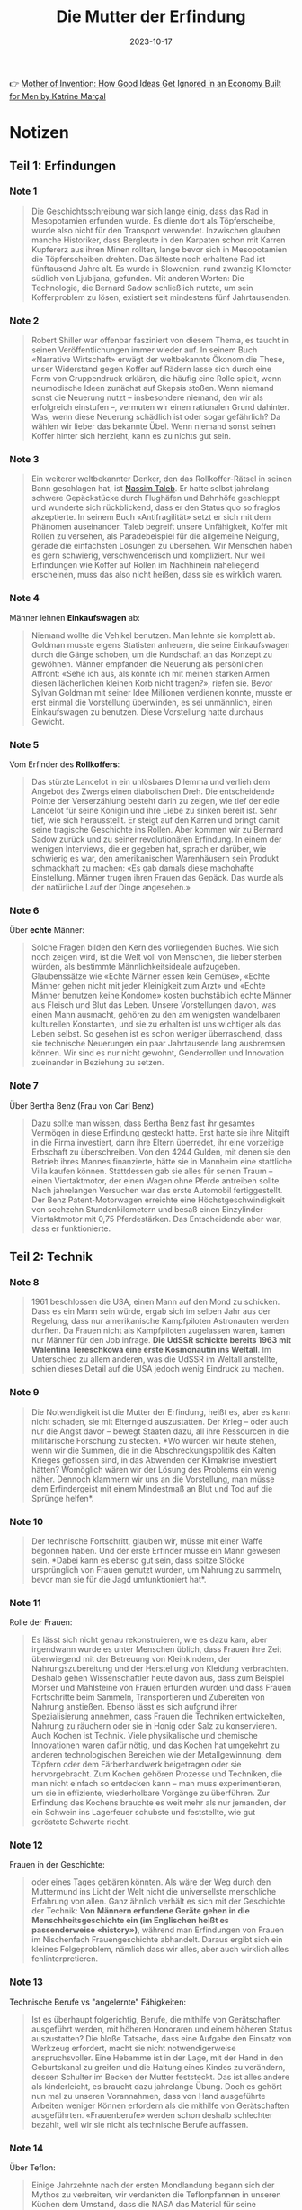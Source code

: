 :PROPERTIES:
:ID:       0c4ceb51-171c-4a8f-9175-b75ce6901862
:END:
#+title: Die Mutter der Erfindung
#+filetags: :society:economics:book:
#+date: 2023-10-17

👉 [[https://www.goodreads.com/en/book/show/56969567][Mother of Invention: How Good Ideas Get Ignored in an Economy Built for Men by Katrine Marçal]]

* Notizen
** Teil 1: Erfindungen
*** Note 1
#+begin_quote
Die Geschichtsschreibung war sich lange einig, dass das Rad in Mesopotamien erfunden
wurde. Es diente dort als Töpferscheibe, wurde also nicht für den Transport verwendet.
Inzwischen glauben manche Historiker, dass Bergleute in den Karpaten schon mit Karren
Kupfererz aus ihren Minen rollten, lange bevor sich in Mesopotamien die Töpferscheiben
drehten. Das älteste noch erhaltene Rad ist fünftausend Jahre alt. Es wurde in Slowenien,
rund zwanzig Kilometer südlich von Ljubljana, gefunden. Mit anderen Worten: Die
Technologie, die Bernard Sadow schließlich nutzte, um sein Kofferproblem zu lösen,
existiert seit mindestens fünf Jahrtausenden.
#+end_quote
*** Note 2
#+begin_quote
Robert Shiller war offenbar fasziniert von diesem Thema, es taucht in seinen
Veröffentlichungen immer wieder auf. In seinem Buch «Narrative Wirtschaft» erwägt der
weltbekannte Ökonom die These, unser Widerstand gegen Koffer auf Rädern lasse sich durch
eine Form von Gruppendruck erklären, die häufig eine Rolle spielt, wenn neumodische Ideen
zunächst auf Skepsis stoßen. Wenn niemand sonst die Neuerung nutzt – insbesondere niemand,
den wir als erfolgreich einstufen –, vermuten wir einen rationalen Grund dahinter. Was,
wenn diese Neuerung schädlich ist oder sogar gefährlich? Da wählen wir lieber das bekannte
Übel. Wenn niemand sonst seinen Koffer hinter sich herzieht, kann es zu nichts gut sein.
#+end_quote
*** Note 3
#+begin_quote
Ein weiterer weltbekannter Denker, den das Rollkoffer-Rätsel in seinen Bann geschlagen
hat, ist [[id:f1d276d1-1549-416f-84dc-4d8dd0942fd5][Nassim Taleb]]. Er hatte selbst jahrelang schwere Gepäckstücke durch Flughäfen und
Bahnhöfe geschleppt und wunderte sich rückblickend, dass er den Status quo so fraglos
akzeptierte. In seinem Buch «Antifragilität» setzt er sich mit dem Phänomen auseinander.
Taleb begreift unsere Unfähigkeit, Koffer mit Rollen zu versehen, als Paradebeispiel für
die allgemeine Neigung, gerade die einfachsten Lösungen zu übersehen. Wir Menschen haben
es gern schwierig, verschwenderisch und kompliziert. Nur weil Erfindungen wie Koffer auf
Rollen im Nachhinein naheliegend erscheinen, muss das also nicht heißen, dass sie es
wirklich waren.
#+end_quote
*** Note 4
Männer lehnen *Einkaufswagen* ab:

#+begin_quote
Niemand wollte die Vehikel benutzen. Man lehnte sie komplett ab. Goldman musste eigens
Statisten anheuern, die seine Einkaufswagen durch die Gänge schoben, um die Kundschaft an
das Konzept zu gewöhnen. Männer empfanden die Neuerung als persönlichen Affront: «Sehe ich
aus, als könnte ich mit meinen starken Armen diesen lächerlichen kleinen Korb nicht
tragen?», riefen sie. Bevor Sylvan Goldman mit seiner Idee Millionen verdienen konnte,
musste er erst einmal die Vorstellung überwinden, es sei unmännlich, einen Einkaufswagen
zu benutzen. Diese Vorstellung hatte durchaus Gewicht.
#+end_quote
*** Note 5
Vom Erfinder des *Rollkoffers*:

#+begin_quote
Das stürzte Lancelot in ein unlösbares Dilemma und verlieh dem Angebot des Zwergs einen
diabolischen Dreh. Die entscheidende Pointe der Verserzählung besteht darin zu zeigen, wie
tief der edle Lancelot für seine Königin und ihre Liebe zu sinken bereit ist. Sehr tief,
wie sich herausstellt. Er steigt auf den Karren und bringt damit seine tragische
Geschichte ins Rollen. Aber kommen wir zu Bernard Sadow zurück und zu seiner
revolutionären Erfindung. In einem der wenigen Interviews, die er gegeben hat, sprach er
darüber, wie schwierig es war, den amerikanischen Warenhäusern sein Produkt schmackhaft zu
machen: «Es gab damals diese machohafte Einstellung. Männer trugen ihren Frauen das
Gepäck. Das wurde als der natürliche Lauf der Dinge angesehen.»
#+end_quote
*** Note 6
Über *echte* Männer:

#+begin_quote
Solche Fragen bilden den Kern des vorliegenden Buches. Wie sich noch zeigen wird, ist die
Welt voll von Menschen, die lieber sterben würden, als bestimmte Männlichkeitsideale
aufzugeben. Glaubenssätze wie «Echte Männer essen kein Gemüse», «Echte Männer gehen nicht
mit jeder Kleinigkeit zum Arzt» und «Echte Männer benutzen keine Kondome» kosten
buchstäblich echte Männer aus Fleisch und Blut das Leben. Unsere Vorstellungen davon, was
einen Mann ausmacht, gehören zu den am wenigsten wandelbaren kulturellen Konstanten, und
sie zu erhalten ist uns wichtiger als das Leben selbst. So gesehen ist es schon weniger
überraschend, dass sie technische Neuerungen ein paar Jahrtausende lang ausbremsen können.
Wir sind es nur nicht gewohnt, Genderrollen und Innovation zueinander in Beziehung zu
setzen.
#+end_quote
*** Note 7

Über Bertha Benz (Frau von Carl Benz)

#+begin_quote
Dazu sollte man wissen, dass Bertha Benz fast ihr gesamtes Vermögen in diese Erfindung
gesteckt hatte. Erst hatte sie ihre Mitgift in die Firma investiert, dann ihre Eltern
überredet, ihr eine vorzeitige Erbschaft zu überschreiben. Von den 4244 Gulden, mit denen
sie den Betrieb ihres Mannes finanzierte, hätte sie in Mannheim eine stattliche Villa
kaufen können. Stattdessen gab sie alles für seinen Traum – einen Viertaktmotor, der einen
Wagen ohne Pferde antreiben sollte. Nach jahrelangen Versuchen war das erste Automobil
fertiggestellt. Der Benz Patent-Motorwagen erreichte eine Höchstgeschwindigkeit von
sechzehn Stundenkilometern und besaß einen Einzylinder-Viertaktmotor mit 0,75
Pferdestärken. Das Entscheidende aber war, dass er funktionierte.
#+end_quote
** Teil 2: Technik
*** Note 8
#+begin_quote
1961 beschlossen die USA, einen Mann auf den Mond zu schicken. Dass es ein Mann sein
würde, ergab sich im selben Jahr aus der Regelung, dass nur amerikanische Kampfpiloten
Astronauten werden durften. Da Frauen nicht als Kampfpiloten zugelassen waren, kamen nur
Männer für den Job infrage. *Die UdSSR schickte bereits 1963 mit Walentina Tereschkowa eine
erste Kosmonautin ins Weltall*. Im Unterschied zu allem anderen, was die UdSSR im Weltall
anstellte, schien dieses Detail auf die USA jedoch wenig Eindruck zu machen.
#+end_quote
*** Note 9
#+begin_quote
Die Notwendigkeit ist die Mutter der Erfindung, heißt es, aber es kann nicht schaden, sie
mit Elterngeld auszustatten. Der Krieg – oder auch nur die Angst davor – bewegt Staaten
dazu, all ihre Ressourcen in die militärische Forschung zu stecken. *Wo würden wir heute
stehen, wenn wir die Summen, die in die Abschreckungspolitik des Kalten Krieges geflossen
sind, in das Abwenden der Klimakrise investiert hätten? Womöglich wären wir der Lösung des
Problems ein wenig näher. Dennoch klammern wir uns an die Vorstellung, man müsse dem
Erfindergeist mit einem Mindestmaß an Blut und Tod auf die Sprünge helfen*.
#+end_quote
*** Note 10
#+begin_quote
Der technische Fortschritt, glauben wir, müsse mit einer Waffe begonnen haben. Und der
erste Erfinder müsse ein Mann gewesen sein. *Dabei kann es ebenso gut sein, dass spitze
Stöcke ursprünglich von Frauen genutzt wurden, um Nahrung zu sammeln, bevor man sie für
die Jagd umfunktioniert hat*.
#+end_quote
*** Note 11
Rolle der Frauen:

#+begin_quote
Es lässt sich nicht genau rekonstruieren, wie es dazu kam, aber irgendwann wurde es unter
Menschen üblich, dass Frauen ihre Zeit überwiegend mit der Betreuung von Kleinkindern, der
Nahrungszubereitung und der Herstellung von Kleidung verbrachten. Deshalb gehen
Wissenschaftler heute davon aus, dass zum Beispiel Mörser und Mahlsteine von Frauen
erfunden wurden und dass Frauen Fortschritte beim Sammeln, Transportieren und Zubereiten
von Nahrung anstießen. Ebenso lässt es sich aufgrund ihrer Spezialisierung annehmen, dass
Frauen die Techniken entwickelten, Nahrung zu räuchern oder sie in Honig oder Salz zu
konservieren. Auch Kochen ist Technik. Viele physikalische und chemische Innovationen
waren dafür nötig, und das Kochen hat umgekehrt zu anderen technologischen Bereichen wie
der Metallgewinnung, dem Töpfern oder dem Färberhandwerk beigetragen oder sie
hervorgebracht. Zum Kochen gehören Prozesse und Techniken, die man nicht einfach so
entdecken kann – man muss experimentieren, um sie in effiziente, wiederholbare Vorgänge zu
überführen. Zur Erfindung des Kochens brauchte es weit mehr als nur jemanden, der ein
Schwein ins Lagerfeuer schubste und feststellte, wie gut geröstete Schwarte riecht.
#+end_quote
*** Note 12

Frauen in der Geschichte:

#+begin_quote
oder eines Tages gebären könnten. Als wäre der Weg durch den Muttermund ins Licht der Welt
nicht die universellste menschliche Erfahrung von allen. Ganz ähnlich verhält es sich mit
der Geschichte der Technik: *Von Männern erfundene Geräte gehen in die
Menschheitsgeschichte ein (im Englischen heißt es passenderweise «history»)*, während man
Erfindungen von Frauen im Nischenfach Frauengeschichte abhandelt. Daraus ergibt sich ein
kleines Folgeproblem, nämlich dass wir alles, aber auch wirklich alles fehlinterpretieren.
#+end_quote
*** Note 13

Technische Berufe vs "angelernte" Fähigkeiten:

#+begin_quote
Ist es überhaupt folgerichtig, Berufe, die mithilfe von Gerätschaften ausgeführt werden,
mit höheren Honoraren und einem höheren Status auszustatten? Die bloße Tatsache, dass eine
Aufgabe den Einsatz von Werkzeug erfordert, macht sie nicht notwendigerweise
anspruchsvoller. Eine Hebamme ist in der Lage, mit der Hand in den Geburtskanal zu greifen
und die Haltung eines Kindes zu verändern, dessen Schulter im Becken der Mutter
feststeckt. Das ist alles andere als kinderleicht, es braucht dazu jahrelange Übung. Doch
es gehört nun mal zu unseren Vorannahmen, dass von Hand ausgeführte Arbeiten weniger
Können erfordern als die mithilfe von Gerätschaften ausgeführten. «Frauenberufe» werden
schon deshalb schlechter bezahlt, weil wir sie nicht als technische Berufe auffassen.
#+end_quote
*** Note 14

Über Teflon:

#+begin_quote
Einige Jahrzehnte nach der ersten Mondlandung begann sich der Mythos zu verbreiten, wir
verdankten die Teflonpfannen in unseren Küchen dem Umstand, dass die NASA das Material für
seine Raumfahrzeuge verwendet hatte. Tatsächlich gab es sie schon, lange bevor die NASA
Raketen ins Weltall schoss. Eine Französin namens Colette Grégoire kam 1954 auf die Idee,
die Beschichtung auf der Angelausrüstung ihres Mannes könnte sich in ihren Bratpfannen als
nützlich erweisen. Dieser Einfall machte ihren Mann sehr reich. Das von ihm gegründete
Unternehmen Tefal gibt es bis heute.
#+end_quote
*** Note 15

PS vs "Mädchenjahre":

#+begin_quote
Das verdanken wir einem Schotten namens James Watt. Ende des 18. Jahrhunderts entwickelte
Watt eine verbesserte Version der Dampfmaschine. Als Geschäftsmann wollte er sein neues
Produkt natürlich gewinnbringend verkaufen. Aber wie sollte er dessen Vorzüge einem
potenziellen Kunden vermitteln, der sich mit Dampfmaschinen gar nicht auskannte? Watt
verfiel auf die Idee, seine Innovation in einem Vokabular anzupreisen, das der
Käuferschaft vertraut war – daher die Pferde. Sie zogen nämlich üblicherweise die Lasten,
die Watts neuartige Dampfmaschine übernehmen sollte. Als Argument für den Erwerb seines
Produkts konnte Watt den Interessierten einfach angeben, wie viele Pferde es ersetzen
würde.

Watt stellte eine über den Daumen gepeilte Schätzung zur Leistung eines durchschnittlichen
Pferdes an und errechnete, wie viele dieser Pferde seine Dampfmaschine ersetzte. Diese
neue Messgröße war anschaulich, den Pferden gegenüber allerdings eine Beleidigung: Eine
Pferdestärke entspricht nämlich keineswegs der Leistung eines Pferdes. Arial, ein
schwedischer Hengst, der in den 1950er-Jahren Berühmtheit erlangte, brachte es auf stolze
12,5 PS. Nun war Arial ein außergewöhnliches Tier, aber auch durchschnittliche
Arbeitspferde können durchaus 10 PS erreichen. Davon einmal abgesehen, erschuf Watt eine
Maßeinheit, die die Leistung seiner Maschine mit der Leistung derjenigen verglich, die
bestimmte Aufgaben bisher übernommen hatten – in diesem Fall die Pferde. Und nach
derselben Logik sprach George Stibitz Jahrzehnte später von den «Mädchenjahren».
#+end_quote
*** Note 16                                               :computer:

#+begin_quote
Das Wort computer bezeichnete im Englischen zunächst kein Gerät, sondern einen Beruf. Wer
eine Anstellung als computer fand, löste beruflich von morgens bis abends Rechenaufgaben.
#+end_quote
*** Note 17                                               :computer:

#+begin_quote
Die Arbeit der computer galt nicht als intellektuell anspruchsvoll. Genau deshalb begann
man die Datenverarbeitung mehr und mehr als Frauenberuf zu betrachten. In den USA wurden
die entsprechenden Stellen aufgrund ihres geringen Status auch häufig an Afroamerikaner,
Juden und Menschen mit Behinderungen vergeben. Arbeitnehmer, die anderswo ausgeschlossen
blieben,
#+end_quote
*** Note 18

#+begin_quote
Bis dahin waren computer überwiegend Männer. Doch im neuen Jahrhundert entdeckten immer
mehr Unternehmen, dass man durch die Beschäftigung von Frauen Geld einsparen konnte.
Schließlich konnte man die mit der Hälfte eines Männergehalts abspeisen, ohne dass sie
sich darüber beschwerten. Als im Harvard College Observatory Daten aus der
Himmelsbeobachtung verarbeitet werden sollten, wurden dafür ausschließlich Frauen
engagiert. Der Leiter des Observatoriums klopfte sich für diese kluge Sparmaßnahme kräftig
selbst auf die Schulter. Bald arbeiteten im Datenverarbeitungssektor nicht etwa die
Vorväter der heutigen Kapuzenpulli-Nerds (mit ihren legendär miserablen
Sozialkompetenzen), sondern adrette junge Damen in Korsetts, die von wissenschaftlichen
Karrieren träumten.
#+end_quote
*** Note 19                                               :computer:

#+begin_quote
Wie sich herausstellte, waren sie gut darin, und weil sie so gut darin waren, begannen
ihre Arbeitgeber, diese Fähigkeit als «natürliche weibliche Eigenschaft» anzusehen. Eine
solche natürliche Eigenschaft musste man natürlich nicht wie eine eigens erworbene
Qualifikation entlohnen. Diese Denkweise versetzte Frauen in eine ausweglose Lage. Wenn
eine Arbeiterin eine Aufgabe nicht beherrschte, galt das als Beweis, dass Frauen insgesamt
ein geringerer Lohn zustand: Da seht ihr’s – Frauen können eben nicht arbeiten wie ein
Mann! Aber es galt, wie eben beschrieben, auch das genaue Gegenteil: Wenn eine Arbeiterin
in etwas besonders gut war, musste auch das als Grund herhalten, Frauen schlecht zu
entlohnen. Egal, wie es um ihre Fähigkeiten bestellt war – es ließ sich immer ein Grund
für geringere Vergütung finden. Dazu musste man bloß alles, worin Frauen sich hervortaten,
als ihre natürliche weibliche Eigenschaft definieren. Dann konnte die Frau schließlich
nichts dafür, dass eine biologische Veranlagung ihr half, Strumpfspitzen besonders sauber
zu vernähen, Computer zu programmieren oder alte Menschen zu pflegen.
#+end_quote
*** Note 20                                               :computer:

#+begin_quote
und Haushalt kombinieren konnte. In vielerlei Hinsicht, so hieß es, konnte man den Umgang
mit Computern als Erweiterung der weiblichen Natur betrachten. Dieses Klischee erweist
sich immer wieder als praktisch, wenn es darum geht, niedrige Löhne zu begründen. Wenn die
für eine Tätigkeit benötigten Fähigkeiten geradezu der Biologie der Frauen eingeschrieben
waren, warum sollte man ihnen dann viel dafür bezahlen?
#+end_quote
*** Note 21

#+begin_quote
Dieser Denkweise begegnen wir noch heute. Die Gesellschaft greift auf diese Argumentation
zurück, wenn es etwa um Altenpflege oder Kinderbetreuung geht. *Wir erleben, dass Frauen
die entsprechenden Berufe ergreifen und ohne lange institutionelle Ausbildung gut darin
werden, und daraus folgern wir, die Stellen seien «gering qualifiziert» und müssten
entsprechend nicht allzu hoch dotiert sein*. *Wenn dagegen Männer ein «natürliches Talent»
für irgendetwas mitbringen, gilt das als Argument für das genaue Gegenteil, nämlich dafür,
sie reichlich zu vergüten*.
#+end_quote
** Teil 3: Weiblichkeit
*** Note 22

#+begin_quote
Dazu passend wurde das erste E-Mail-Protokoll von dem Amerikaner Vint Cerf entwickelt, der
schwerhörig war. Cerf verstand den großen Nutzen von E-Mails sofort, denn er konnte damit
vom Arbeitsplatz aus mit seiner Familie kommunizieren, ohne dass sie aus vollem Hals in
den Telefonhörer schreien mussten. Dass wir unsere Smartphones mit Wischgesten bedienen
können, verdanken wir ebenfalls einem Amerikaner: Wayne Westerman litt an
Nervenschädigungen an der rechten Hand und konnte daher keine Computermaus bedienen. Also
entwickelte er eine Technologie, die es ihm erlaubte, den Cursor mit einem Bedienfeld zu
steuern. Diese Erfindung verkaufte er 2005 an Apple. Zwei Jahre darauf präsentierte Steve
Jobs der Welt das erste iPhone.
#+end_quote
*** Note 23

ber *Prosumer*:

#+begin_quote
In den 2010ern verschwammen die Grenzen zwischen Produktion und Konsum, und seither ist
öfter von «Prosumern» oder «Prosumenten» die Rede. In diesem Grenzgebiet siedelten etliche
Frauen ihre Unternehmen an. Auch Influencer sind Prosumer. *So konsumiert eine Vloggerin
zum Beispiel Vitaminpräparate und produziert Werbung dafür, indem sie dokumentiert, wie
sie das Mittel einnimmt. Ihre Hauptaufgabe besteht darin, das Publikum davon zu
überzeugen, dass sie die Vitamine auch nehmen würde, wenn sie kein Geld dafür bekäme*. Der
Trick ist, den Followern zu vermitteln, dass man eine normale Konsumentin ist. Und das ist
man ja auch. Und doch wiederum nicht.
#+end_quote
*** Note 24

Über die neuen "Social Media Berufe":

#+begin_quote
Auch in Europa sind Frauen oft unzufrieden mit ihren Arbeitsverhältnissen: Eine Anwältin
zum Beispiel hat es vielleicht satt, dass sie schlechter bezahlt wird als männliche
Kollegen, oder sieht es nicht ein, dass in ihrer Kanzlei zwölf Stunden Büroarbeitszeit
erwartet werden. Die technische Entwicklung hat mehr Unternehmerinnen hervorgebracht, weil
es leichter geworden ist, ein Unternehmen zu gründen und es von zu Hause aus zu führen. In
den 2010ern wurde Unternehmertum sogar als neue Form des Feminismus begrüßt. Am meisten
Aufmerksamkeit erfuhren natürlich jene Unternehmerinnen, die wie beschrieben ihren
Lebensunterhalt damit verdienten, ihre Konsumentscheidungen öffentlich zu machen und dabei
Ausschnitte aus dem Alltagsleben ihrer Familie zu präsentieren. Das war zugleich die
Geschäftsidee, die sich am leichtesten mit den weiblichen Rollenerwartungen in Einklang
bringen ließ, wenn sie nicht sogar wie eine Fortschreibung dieser Erwartungen wirkte
#+end_quote
*** Note 25

Auch Männer schlagen aus ihren Hobbys Kapital:

#+begin_quote
Gleichzeitig bieten diese Plattformen auch Möglichkeiten, mit traditionell weiblichen
Kompetenzen Geld zu verdienen. Und was ist falsch daran, ein Geschäft auf den eigenen
Interessen aufzubauen – auf Schönheitstipps und dem eigenen Haus, auf Kindererziehung,
Backrezepten und dem Wunsch, für die Kinder da zu sein, wenn sie aus der Schule kommen?
Männliche Promis verurteilen wir ja auch nicht dafür, wenn sie aus ihren Hobbys Kapital
schlagen. Man denke nur an George Clooney, der eine halbe Milliarde an seinem Tequila
verdient hat.
#+end_quote
*** Note 26

#+begin_quote
Barry Lord zeigt in «[[https://www.goodreads.com/en/book/show/18767114][Art & Energy]]», dass unser Selbstbild eng mit unserem Energieverbrauch
verknüpft ist. Die heutige Fixierung auf die Konsumentenrolle verdankt sich dem Zeitalter
des Erdöls. Wir werden uns nicht von den fossilen Brennstoffen lösen können, wenn wir
nicht zugleich eine neue gesellschaftliche Rolle für uns erfinden. Solange wir uns selbst
primär als Konsumenten begreifen, werden wir mögliche Wege aus der Klimakrise gar nicht
erst erkennen. Statt die Welt zu konsumieren, müssen wir lernen, sie zu erhalten. Und
dabei hilft uns Kylie Jenner eher wenig weiter.
#+end_quote
*** Note 27

Wie wir angefangen haben uns als *Konsumenten* zu definieren:

#+begin_quote
Der Autor Barry Lord beschreibt diesen Wandel in seinem Buch «Art & Energy». *Beginnend in
den Siebzigerjahren und zur selben Zeit, als die Wirtschaft immer stärker vom Erdöl
abhängig wurde, gewann unsere Rolle als Konsumenten kulturell an Bedeutung*. *Das Erdöl
befeuerte eine wahre Explosion kostengünstiger Konsumgüter, deren Kauf und Verkauf zum
bedeutenden Wirtschaftsfaktor wurde. Und das beeinflusste wiederum das kulturelle
Selbstbild: Wir definierten uns nicht mehr in erster Linie über unser Verhältnis zur
Produktion von Waren, sondern als Konsumenten*. Das war fortan unser wichtigster Beitrag
zum Wirtschaftsgeschehen, und somit war es auch in Krisenzeiten unsere Aufgabe zu
konsumieren. Darin lag die Macht des einzelnen Bürgers, und in dem Sinne wurden alle ein
Stück weit zu Frauen. Das Kaufhaus hatte uns aufgekauft, könnte man sagen.
#+end_quote
** Teil 4: Körper
*** Note 28
Wirtschaftskrise von 2008:

#+begin_quote
Wirtschaftlich betrachtet, war diese Krise sehr untypisch. Üblicherweise verläuft die
Dramaturgie einer Wirtschaftskrise nämlich vom Abstrakten hin zum Konkreten. Die
Wirtschaftskrise von 2008 zum Beispiel begann mit Finanzprodukten, die derart komplex
waren, dass selbst deren Verkäufer nicht hätten sagen können, woraus sie bestanden. Als
den Investoren irgendwann auffiel, dass ihr Goldschatz in Wahrheit aus Krediten bestand,
die niemand würde zurückzahlen können, gerieten sie in Panik. Im Tumult kollabierten
mehrere amerikanische Banken rasch hintereinander, und dann griff die Krise auf weitere
Bereiche der Wirtschaft über. Das hatte katastrophale, ganz konkrete Folgen für die
Menschen, die ihre Arbeitsplätze, ihre Ersparnisse, ihre Häuser und in Einzelfällen ihr
Leben verloren. So stellen wir uns Wirtschaftskrisen im Allgemeinen vor: Der menschliche
Körper kommt sozusagen als Letztes.
#+end_quote
*** Note 29

#+begin_quote
Das rief uns eindrucksvoll eine schlichte Tatsache ins Gedächtnis: *Die Wirtschaft basiert
auf dem menschlichen Körper*. Jetzt ist es uns allen bewusst, aber erinnern wir uns an den
März 2020, als bei dieser revolutionären Entdeckung der Aktienmarkt einbrach. An die Zeit,
als ein Wirtschaftsexperte nach dem anderen den Umstand, dass Menschen sich mit Viren
anstecken können, als einen *schwarzen Schwan* (black swan) bezeichnete. Mit anderen Worten: als ein
bedeutsames, unwahrscheinliches, nicht vorhersagbares Ereignis. Dabei gehört es zu den
Grundtatsachen des menschlichen Daseins, dass Körper einander mit einem Virus infizieren
können, dass Menschen verletzlich sind und aufeinander angewiesen. Wie zum Teufel konnten
wir das vergessen?
#+end_quote
*** Note 30                                               :quote:

#+begin_quote
*Es geht ganz einfach darum, dass wahrer Fortschritt von der Realität ausgehen sollte. Und
unsere Realität, das sind menschliche Körper. Unsere Wirtschaft besteht aus menschlichen
Körpern. Körpern, die arbeiten, Körpern, die Pflege brauchen, Körpern, die andere Körper
hervorbringen. Körpern, die geboren werden, altern und sterben*. Die in vielen Stadien
ihres Lebens auf Hilfe angewiesen sind und darauf, dass ihre Gesellschaft diese Hilfe
ermöglicht.
#+end_quote
*** Note 31                                               :quote:

#+begin_quote
Du wurdest nicht von den Wikingergöttern aus einem Stück Holz geschnitzt. Du bist keine
hydraulische Statue, keine Telefonzentrale, kein Computer. Du wurdest strampelnd und
schreiend aus einem pulsierenden, blutroten Mutterschoß geboren. Komm damit klar. Und dann
schaffe eine Wirtschaft, die auf dem basiert, was wir wirklich wissen.
#+end_quote
*** Note 32

Über vermeintlich "sichere" Jobs:

#+begin_quote
Wenn Maschinen Menschen in der Fabrik ersetzen können, aber nicht bei der Raumpflege zu
Hause, mag es passieren, dass Putzjobs eines Tages sicherer sind als die Arbeit in
Fabriken. Und wenn in den Fabriken mehr Männer arbeiten, in den Haushalten aber mehr
Frauen, ahnen wir schon, worauf es hinausläuft
#+end_quote

Sie auch [[id:0cf14cd2-8c41-49e8-b1e6-394d41410401][Polanyi's Paradox]]
** Teil 5: Zukunft
*** Note 33

Über *körperliche* Intelligenz:

#+begin_quote
«Elefanten spielen kein Schach», sagt Rodney Brooks. Und trotzdem sind Elefanten verdammt
schlau. Sie sind in vielerlei Hinsicht schlauer als der rechenstärkste Computer, wenn auch
in anderen Hinsichten dümmer. Kurz gesagt, es ist kompliziert. Hunde scheinen es zu
merken, wenn ihr Besitzer traurig ist, während Computer damit Schwierigkeiten haben. Wer
von beiden ist also intelligenter? *Bloß weil eine Maschine Garri Kasparow im Schach
besiegt, heißt das nicht, dass sie im Tennis gegen Serena Williams antreten könnte. An ihr
zeigt sich eine andere Form der Intelligenz. Eine körperliche Intelligenz*. *Und auch darin
offenbart sich wieder vieles, das uns als Menschen ausmacht. Aber irgendwie fällt es uns
schwer, das zuzugeben*.
#+end_quote

*** Note 34

Wird KI wirklich unser Jobs wegnehmen?

#+begin_quote
Was sollen die nutzlos gewordenen Menschen den ganzen Tag machen? Können wir uns darauf
verlassen, dass sie friedlich zu Hause sitzen und Computerspiele spielen? Oder würden sie
– Schockschwerenot! – etwa den Aufstand proben? Mit der Heugabel in der Hand ins Silicon
Valley ziehen? Politiker wählen, die schlecht fürs Geschäft sind oder die meinen,
Tech-Konzerne sollten wie alle anderen Steuern zahlen? Wird die «nutzlose Klasse» auf die
Straße gehen und fliegende Autos demolieren? Muss dann die Elite in selbstversorgenden,
CO2-neutralen Bunkern mit Solardächern und Wachrobotern leben? Bezahlbar wäre es, aber
langfristig darin zu wohnen macht wenig Freude, wenn draußen «Krieg den Palästen» gerufen
wird.
#+end_quote
*** Note 35

#+begin_quote
Dabei wissen wir schon lange, dass weder IQ-Tests noch Schulnoten den Karriereerfolg einer
Person zuverlässig voraussagen. Es gibt andere Faktoren, die eine Rolle spielen. Können
Maschinen auch die replizieren? Schließlich finden sich darunter genau die Dinge, mit
denen sich Maschinen so schwertun:* emotionale Intelligenz, die Fähigkeit, Beziehungen
aufzubauen, andere zu verstehen, die Dynamik einer Begegnung richtig einzuschätzen und zu
nutzen; das Vermögen, aus anderen das Beste herauszuholen und zu begreifen, was in einer
Gruppe vor sich geht – all das also, was wir gern etwas herablassend unter «Soft Skills»
zusammenfassen*.

Männliche Zukunftsforscher sind schnell mit der These bei der Hand, dass das Spiel für die
gesamte Menschheit gelaufen sei, sobald Maschinen einen höheren Intelligenzquotienten
erreichten. *Doch die «Wissensökonomie» basiert in Wahrheit auf etlichen Faktoren, die
Experten gern übersehen. Sie ist eben auch eine «Beziehungsökonomie» und eine
«Fürsorgeökonomie»*. Die wirtschaftliche Dynamik speist sich nicht nur aus Körperkraft oder
Geistesstärke. *Qualitäten wie Fürsorglichkeit, Vertrauensbildung, Verständnis und ein
angemessener emotionaler Umgang mit verschiedensten Menschen und Situationen sind Teil
eines jeden Wirtschaftssystems. In fast jedem Arbeitsumfeld spielen sie eine bedeutende
Rolle. Dennoch sehen wir «Soft Skills» nicht als vollwertige Qualifikationen an. Und zwar
deshalb, weil wir sie als feminin verbuchen.*
#+end_quote
*** Note 36

Drei Berecieh für den Einsatz von KI:

#+begin_quote
Hier werden meist drei Bereiche genannt, und über den ersten haben wir in Kapitel 8
gesprochen: Roboter haben Probleme mit vielen Bewegungsabläufen, die wir Menschen
vollführen, ohne nachzudenken. Das [[id:0cf14cd2-8c41-49e8-b1e6-394d41410401][Polanyi-Paradoxon]] ist auch auf dem Arbeitsmarkt von
Bedeutung. *Es ist einfacher, Garri Kasparows Form von Intelligenz zu automatisieren als
die von Serena Williams*.

*Der zweite Bereich*: Wer weiß, was technologisch in den kommenden Jahrzehnten
möglich sein wird? *Aber bisher sind Menschen den Robotern weit überlegen in
Tätigkeiten, die Kreativität erfordern*. Wer Schwierigkeiten hat, seine täglichen
Arbeitsabläufe in wenigen, einfachen Sätzen zu beschreiben, wird vermutlich
nicht allzu bald durch Algorithmen ersetzt.

*Drittens haben Maschinen Mühe bei allem, was emotionale Intelligenz erfordert*. Unsere
menschliche Gefühlswelt eröffnet uns Fähigkeiten, die auf dem Arbeitsmarkt ausgesprochen
wichtig sind. Wer im Beruf hauptsächlich damit befasst ist, andere zu betreuen, andere von
etwas zu überzeugen oder auch nur mit anderen zu kommunizieren, darf sich einigermaßen
sicher fühlen. *Die meisten Analysen kommen zu dem Schluss, dass Maschinen bis auf
Weiteres nicht als Pflegekräfte, Erzieher, Psychiaterinnen oder Sozialarbeiter zum Einsatz
kommen werden.*
#+end_quote
*** Note 37
#+begin_quote
Allerdings können wir uns nicht vorstellen, ein Krankenhaus vollständig zu automatisieren,
anders als, sagen wir, bei einem Zeitungskiosk oder einem Bahnhof. *Auch gute
Kinderbetreuung können vermutlich nur Menschen leisten. So sind etliche
Wirtschaftsanalysen der letzten Jahre zu dem Schluss gekommen, dass die Wahrscheinlichkeit
des Stellenverlusts durch Automatisierung in männlich dominierten Branchen höher ist als
in weiblich dominierten*. *Je höher die Frauenquote in einem Beruf, so die Einschätzung
mancher Experten, desto geringer das Risiko, dass die Arbeitsplätze von Robotern
übernommen werden*.
#+end_quote
*** Note 38
#+begin_quote
*Wir sind es nicht gewohnt, uns bewusst zu machen, wie bedeutend Gefühle, Beziehungen,
Empathie und menschliche Nähe für unsere Wirtschaft sind*. Und wie grundlegend für die
Menschheit als Ganzes. Wir sehen sie eher als Sahnehäubchen, als Extra, das zu allem
anderen dazukommen kann – und nicht als die vielleicht fundamentalste soziale
Infrastruktur überhaupt. Aber genau das sind sie. Zu dieser Erkenntnis könnten uns eines
Tages die Roboter verhelfen, und darin liegt das Potenzial der neuen Technologien: uns
nicht zu entmenschlichen, sondern menschlicher zu machen.
#+end_quote
*** Note 39
Über den Teufel und die Hexen:

#+begin_quote
Es scheint, als hätten die großen europäischen Hexenprozesse auch das Wesen des Teufels
verändert. Davor nahm er meist die Gestalt kleiner Dämonen an – die natürlich böse und
lästig waren, aber nichts, was man nicht mit ein paar kräftigen Spritzern Weihwasser hätte
vertreiben können. Der Teufel war ein Diener, den man herbeirufen konnte, damit er
schlimme Taten vollbrachte, und da die Menschen ihn selbst beauftragten, hatten sie
zumindest ein wenig Kontrolle. Mit den Hexenprozessen im späten 16. und frühen 17.
Jahrhundert änderte sich das. *Plötzlich waren Frauen die Übeltäterinnen – also gingen die
Männer davon aus, dass nicht sie den Teufel zu sich beordert hatten, sondern umgekehrt.
Der Teufel brannte der Hexe sein Mal ein und hatte gewalttätigen Sex mit ihr, und von da
an war sie seine Dienerin und er ihr Zuhälter, Herr und Besitzer in schrecklicher
Personalunion*. Es war anscheinend so wichtig, die Frau als dem Mann untergeordnet zu
zeigen, dass selbst diejenigen, denen man machtvolle Schadenszauber zutraute, einer
männlichen Macht hörig sein mussten. So begann der Teufel eine größere Rolle zu spielen:
Die Hexen brauchten eben einen männlichen Chef.
#+end_quote
*** Note 40
#+begin_quote
*Wie oben beschrieben, begreifen wir die Natur schon seit Jahrtausenden als weiblich – als
dunkel, trügerisch, erschreckend, unheimlich, unberechenbar und feucht, aber auch in der
Lage, aus ihrem Schoß Leben hervorzubringen. Mutter Natur ist in unserer Kultur definitiv
eine Frau*. *Der Mann hat traditionell den Auftrag, die Natur unter Kontrolle zu bringen
und ihre Früchte zu ernten, sich durch schiere Dominanz über die Natur zu erheben. Wenn
dabei etwas schiefgeht – wenn ihn ein Sturm an fremde Gestade treibt oder Insekten die
Ernten anknabbern –, wird häufig davon ausgegangen, die «weibliche» Natur sei vom rechten
Weg abgekommen und der Mann müsse sie wieder auf die Spur bringen*. Wenn nötig, mit
Gewalt. Genau das versuchte auch König Jakob von Schottland nach jenen tückischen Stürmen.
Indem er Frauen verbrennen ließ, versuchte er die männliche Herrschaft über die Natur
wiederherzustellen. Und über das Leben.
#+end_quote
*** Note 41                                               :quote:
#+begin_quote
*Ein echter Mann zu sein bedeutet, die Natur seinem Willen zu unterwerfen – und
nicht zu ihren Gunsten Kompromisse einzugehen*. Letzteres scheint aber genau das
zu sein, was die Klimakrise von uns fordert.
#+end_quote
*** Note 42                                               :quote:
#+begin_quote
Als Frauen Computer programmierten, galt das als etwas, zu dem jede und jeder
fähig war; als Männer anfingen, sich damit zu beschäftigen, brauchte es
plötzlich ein geniales Nerd-Gehirn, das vor lauter Brillanz kaum in der Lage
war, den dazugehörigen Körper unter eine Dusche zu bewegen, von einfachsten
sozialen Kompetenzen ganz zu schweigen.
#+end_quote
*** Note 43

Der Magier vs. Die Hexe (und warum wir die Hexe brauchen):

#+begin_quote
Die Hexe sucht die Nähe magischer Pflanzen und will sie verstehen, aber nicht nur ihrer
Kräfte wegen, sondern weil ihr diese Nähe etwas bedeutet. Den Zauberer dagegen
interessiert so etwas wenig. Ihm geht es in der Anwendung von Magie nur um die Macht, die
sie ihm verleiht – und nicht darum, Kontakt zu sich selbst, seinem Körper oder dem Kosmos
aufzunehmen. Er steht eher unserer heutigen Auffassung von Technik nahe. Und genau deshalb
brauchen wir die Hexe. Nicht, weil sie eine Frau ist, sondern weil sie für etwas sehr
Wichtiges steht: für eine andere Herangehensweise.
#+end_quote
